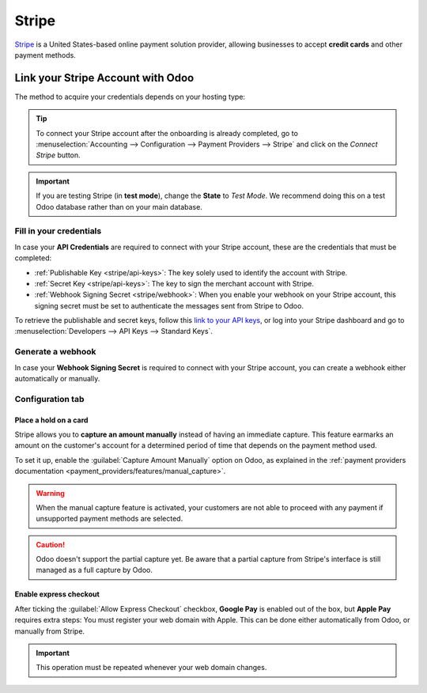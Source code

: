 ======
Stripe
======

`Stripe <https://stripe.com/>`_ is a United States-based online payment solution provider, allowing
businesses to accept **credit cards** and other payment methods.

Link your Stripe Account with Odoo
==================================

.. seealso::
   - :ref:`payment_providers/add_new`
   - :doc:`Use a Stripe payment terminal in Point of Sale
     <../../sales/point_of_sale/payment_methods/terminals/stripe>`

The method to acquire your credentials depends on your hosting type:

.. tabs::
   .. group-tab:: Odoo Online

      #. Go to the **eCommerce** or the **Sales** app and click on the *Activate Stripe* or the *Set
         payments* button on the onboarding banner.
      #. Fill in the requested information and submit the form.
      #. Confirm your email address when Stripe sends you a confirmation email.
      #. At the end of the process, you are redirected to Odoo. If you submitted all the requested
         information, you are all set and your payment provider is enabled.

      .. tip::
         To use your own API keys, :ref:`activate the Developer mode <developer-mode>` and
         :ref:`enable Stripe manually <payment_providers/add_new>`. You can then :ref:`Fill in your
         credentials <stripe/api-keys>`, :ref:`generate a webhook <stripe/webhook>` and enable the
         payment provider.

   .. group-tab:: Odoo.sh or On-premise

      #. Go to the **eCommerce** or the **Sales** app and click on the *Activate Stripe* or the *Set
         payments* button on the onboarding banner.
      #. Fill in the requested information and submit the form.
      #. Confirm your email address when Stripe sends you a confirmation email.
      #. At the end of the process, you are redirected to the payment provider **Stripe** on Odoo.
      #. :ref:`Fill in your credentials <stripe/api-keys>`.
      #. :ref:`Generate a webhook <stripe/webhook>`.
      #. Enable the payment provider.

.. tip::
   To connect your Stripe account after the onboarding is already completed, go to
   :menuselection:`Accounting --> Configuration --> Payment Providers --> Stripe` and click on the
   *Connect Stripe* button.

.. important::
   If you are testing Stripe (in **test mode**), change the **State** to *Test Mode*. We recommend
   doing this on a test Odoo database rather than on your main database.

.. _stripe/api-keys:

Fill in your credentials
------------------------

In case your **API Credentials** are required to connect with your Stripe account, these are the
credentials that must be completed:

- :ref:`Publishable Key <stripe/api-keys>`: The key solely used to identify the account with Stripe.
- :ref:`Secret Key <stripe/api-keys>`: The key to sign the merchant account with Stripe.
- :ref:`Webhook Signing Secret <stripe/webhook>`: When you enable your webhook on your Stripe
  account, this signing secret must be set to authenticate the messages sent from Stripe to Odoo.

To retrieve the publishable and secret keys, follow this `link to your API keys
<https://dashboard.stripe.com/account/apikeys>`_, or log into your Stripe dashboard and go to
:menuselection:`Developers --> API Keys --> Standard Keys`.

.. _stripe/webhook:

Generate a webhook
------------------

In case your **Webhook Signing Secret** is required to connect with your Stripe account, you can
create a webhook either automatically or manually.

.. tabs::
   .. tab:: Manage the webhook automatically

      Make sure your :ref:`Publishable and Secret keys <stripe/api-keys>` are filled in, then click
      on the :guilabel:`Generate your Webhook` button.

      .. tip::
         To update the webhook, click once again on the :guilabel:`Generate your Webhook` button.

   .. tab:: Manage the webhook manually

      Visit the `webhooks page on Stripe <https://dashboard.stripe.com/webhooks>`_, or log into your
      Stripe dashboard and go to :menuselection:`Developers --> Webhooks`. Then, click on
      :guilabel:`Add endpoint` in your :guilabel:`Hosted endpoints` and insert the following data
      into the pop-up form:

      - | In the :guilabel:`Endpoint URL`, enter your Odoo database's URL followed by
        | `/payment/stripe/webhook`.
        | For example: `https://yourcompany.odoo.com/payment/stripe/webhook`
      - At the bottom of the form, you can select events to listen to. Click on :guilabel:`Select
        events`. Then:

        - In the :guilabel:`Payment Intent` section, select
          :guilabel:`payment_intent.amount_capturable_updated`,
          :guilabel:`payment_intent.payment_failed`, :guilabel:`payment_intent.processing` and
          :guilabel:`payment_intent.succeeded`.
        - In the :guilabel:`Setup Intent` section, select :guilabel:`setup_intent.succeeded`.
        - In the :guilabel:`Charge` section, select :guilabel:`charge.refunded` and
          :guilabel:`charge.refund.updated`.

        .. note::
           It is possible to select other events, but they are currently not processed by Odoo.

      When you click on :guilabel:`Add endpoint`, your Webhook is configured. Click on
      :guilabel:`reveal` to display your signing secret.

      .. tip::
         To update an existing webhook, click on it. Then, click on the three dots at the right side
         of the **Webhook URL** and on :guilabel:`Update details`.

Configuration tab
-----------------

.. _stripe/manual-capture:

Place a hold on a card
~~~~~~~~~~~~~~~~~~~~~~

Stripe allows you to **capture an amount manually** instead of having an immediate capture. This
feature earmarks an amount on the customer's account for a determined period of time that depends on
the payment method used.

To set it up, enable the :guilabel:`Capture Amount Manually` option on Odoo, as explained in the
:ref:`payment providers documentation <payment_providers/features/manual_capture>`.

.. warning::
   When the manual capture feature is activated, your customers are not able to proceed with any
   payment if unsupported payment methods are selected.

.. caution::
   Odoo doesn't support the partial capture yet. Be aware that a partial capture from Stripe's
   interface is still managed as a full capture by Odoo.

.. seealso::
   - :doc:`../payment_providers`

.. _stripe/express-checkout:

Enable express checkout
~~~~~~~~~~~~~~~~~~~~~~~

After ticking the :guilabel:`Allow Express Checkout` checkbox, **Google Pay** is enabled out of the
box, but **Apple Pay** requires extra steps: You must register your web domain with Apple. This can
be done either automatically from Odoo, or manually from Stripe.

.. tabs::
  .. tab:: Register automatically from Odoo

     #. Navigate to your payment provider and make sure that it is :guilabel:`enabled`.
     #. Go to the :guilabel:`Configuration` tab and click on the :guilabel:`Enable Apple Pay`
        button. A notification shows that the web domain was successfully registered with Apple.

  .. tab:: Register manually from Stripe

     Visit the `Apple pay web domains page on Stripe
     <https://dashboard.stripe.com/settings/payments/apple_pay>`_, or log into your Stripe
     dashboard and go to :menuselection:`Settings --> Payments methods --> Apple Pay --> Configure
     --> Web domains`. Then, click on :guilabel:`Add new domain` and insert the web domain of your
     Odoo database into the pop-up form. Odoo already hosts the verification file of Stripe. Click
     on :guilabel:`Add` to register your web domain with Apple.

.. important::
   This operation must be repeated whenever your web domain changes.

.. seealso::
   - :ref:`payment_providers/features/express_checkout`
